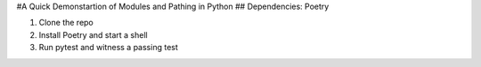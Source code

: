 #A Quick Demonstartion of Modules and Pathing in Python
## Dependencies: Poetry

1. Clone the repo
2. Install Poetry and start a shell
3. Run pytest and witness a passing test

